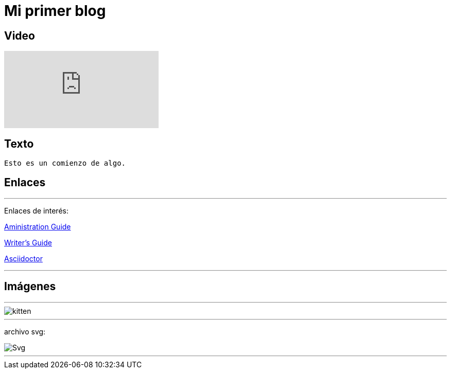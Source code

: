 = Mi primer blog

== Video

:hp-tags: HubPress, Blog, Open Source,

video::KCylB780zSM[youtube]

== Texto
----
Esto es un comienzo de algo.
----

== Enlaces

---
Enlaces de interés:


https://github.com/txemis/txemis.github.io/blob/master/Administration.adoc[Aministration Guide]

https://github.com/txemis/txemis.github.io/blob/master/Writers_Guide.adoc[Writer’s Guide]

http://asciidoctor.org/docs/user-manual/#what-is-asciidoctor[Asciidoctor]

---



== Imágenes

---

image::https://tlgur.com/s/kitten.jpg[]

---
archivo svg:

image::https://upload.wikimedia.org/wikipedia/commons/1/15/Svg.svg[]

---
